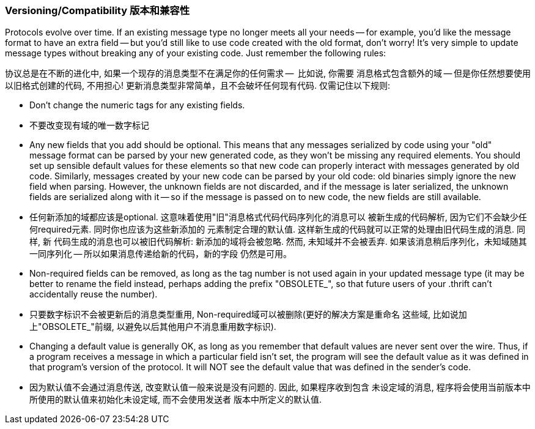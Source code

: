 Versioning/Compatibility 版本和兼容性
~~~~~~~~~~~~~~~~~~~~~~~~~~~~~~~

Protocols evolve over time. If an existing message type no longer meets all
your needs -- for example, you'd like the message format to have an extra field
-- but you'd still like to use code created with the old format, don't worry!
It's very simple to update message types without breaking any of your existing
code. Just remember the following rules:

协议总是在不断的进化中, 如果一个现存的消息类型不在满足你的任何需求 --  比如说, 你需要
消息格式包含额外的域 -- 但是你任然想要使用以旧格式创建的代码, 不用担心!
更新消息类型非常简单，且不会破坏任何现有代码. 仅需记住以下规则:

* Don't change the numeric tags for any existing fields.
* 不要改变现有域的唯一数字标记
* Any new fields that you add should be optional. This means that any messages
  serialized by code using your "old" message format can be parsed by your new
  generated code, as they won't be missing any required elements. You should set
  up sensible default values for these elements so that new code can properly
  interact with messages generated by old code. Similarly, messages created by
  your new code can be parsed by your old code: old binaries simply ignore the
  new field when parsing. However, the unknown fields are not discarded, and if
  the message is later serialized, the unknown fields are serialized along with
  it -- so if the message is passed on to new code, the new fields are still
  available.
* 任何新添加的域都应该是optional. 这意味着使用"旧"消息格式代码代码序列化的消息可以
  被新生成的代码解析, 因为它们不会缺少任何required元素. 同时你也应该为这些新添加的
  元素制定合理的默认值. 这样新生成的代码就可以正常的处理由旧代码生成的消息. 同样, 新
  代码生成的消息也可以被旧代码解析: 新添加的域将会被忽略. 然而, 未知域并不会被丢弃.
  如果该消息稍后序列化，未知域随其一同序列化 -- 所以如果消息传递给新的代码，新的字段
  仍然是可用。
* Non-required fields can be removed, as long as the tag number is not used
  again in your updated message type (it may be better to rename the field
  instead, perhaps adding the prefix "OBSOLETE_", so that future users of your
  .thrift can't accidentally reuse the number).
* 只要数字标识不会被更新后的消息类型重用, Non-required域可以被删除(更好的解决方案是重命名
  这些域, 比如说加上"OBSOLETE_"前缀, 以避免以后其他用户不消息重用数字标识).
* Changing a default value is generally OK, as long as you remember that default
  values are never sent over the wire. Thus, if a program receives a message in
  which a particular field isn't set, the program will see the default value as
  it was defined in that program's version of the protocol. It will NOT see the
  default value that was defined in the sender's code.
* 因为默认值不会通过消息传送, 改变默认值一般来说是没有问题的. 因此, 如果程序收到包含
  未设定域的消息, 程序将会使用当前版本中所使用的默认值来初始化未设定域, 而不会使用发送者
  版本中所定义的默认值.

